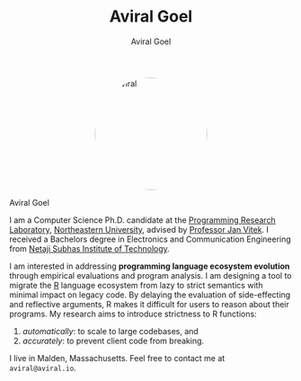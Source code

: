 #+OPTIONS: H:8
#+AUTHOR: Aviral Goel
#+include-header: false
#+include-footer: false
#+TITLE: Aviral Goel
#+DESCRIPTION: My Biography
#+KEYWORDS: biography
#+NAME:   fig:aviral
#+ATTR_HTML:  :style width:200px; border-radius: 50%; float:center; margin-left: auto; margin-right: auto; display: block;
[[./static/images/aviral.jpg]]

@@html:<div class="name-title">Aviral Goel</div>@@
#+begin_social
[[mailto:aviral@aviral.io][@@html:<i class="fas fa-envelope"></i>@@]]
[[file:static/pdfs/cv.pdf][@@html:<i class="ai ai-cv ai-lg"></i>@@]]
[[https://github.com/aviralg][@@html:<i class="fab fa-github"></i>@@]]
[[https://orcid.org/0000-0002-0814-5015][@@html:<i class="ai ai-orcid"></i>@@]]
[[https://dblp.uni-trier.de/pid/209/9875.html][@@html:<i class="ai ai-dblp ai-lg"></i>@@]]
[[https://scholar.google.com/citations?user=_cEObskAAAAJ][@@html:<i class="ai ai-google-scholar ai-lg"></i>@@]]
[[https://www.linkedin.com/in/aviralgoel][@@html:<i class="fab fa-linkedin"></i>@@]]
#+end_social

I am a Computer Science Ph.D. candidate at the [[http://prl.ccs.neu.edu/][Programming Research Laboratory]],
[[https://www.northeastern.edu][Northeastern University]], advised by [[http://janvitek.org/][Professor Jan Vitek]]. I received a Bachelors
degree in Electronics and Communication Engineering from [[http://www.nsit.ac.in/][Netaji Subhas Institute
of Technology]].

I am interested in addressing *programming language ecosystem evolution* through
empirical evaluations and program analysis. I am designing a tool to migrate the
[[https://www.r-project.org/][R]] language ecosystem from lazy to strict semantics with minimal impact on legacy
code. By delaying the evaluation of side-effecting and reflective arguments, R
makes it difficult for users to reason about their programs. My research aims to
introduce strictness to R functions:
1. /automatically/: to scale to large codebases, and
2. /accurately/: to prevent client code from breaking.


I live in Malden, Massachusetts. Feel free to contact me at =aviral@aviral.io=.
